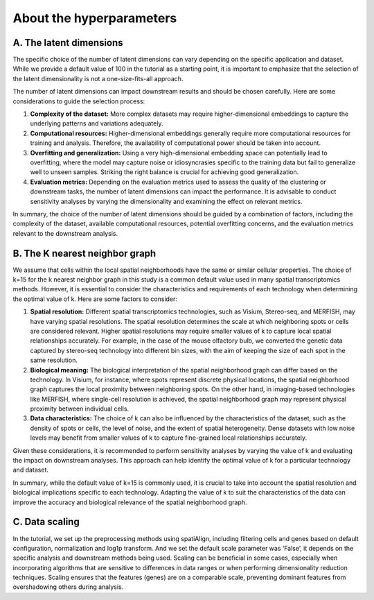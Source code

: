 About the hyperparameters
=========================

A. The latent dimensions
------------------------
The specific choice of the number of latent dimensions can vary depending on the specific application and dataset.
While we provide a default value of 100 in the tutorial as a starting point, it is important to emphasize that the selection of the latent dimensionality is not a one-size-fits-all approach.

The number of latent dimensions can impact downstream results and should be chosen carefully.
Here are some considerations to guide the selection process:

1.	**Complexity of the dataset:** More complex datasets may require higher-dimensional embeddings to capture the underlying patterns and variations adequately.
2.	**Computational resources:** Higher-dimensional embeddings generally require more computational resources for training and analysis. Therefore, the availability of computational power should be taken into account.
3.	**Overfitting and generalization:** Using a very high-dimensional embedding space can potentially lead to overfitting, where the model may capture noise or idiosyncrasies specific to the training data but fail to generalize well to unseen samples. Striking the right balance is crucial for achieving good generalization.
4.	**Evaluation metrics:** Depending on the evaluation metrics used to assess the quality of the clustering or downstream tasks, the number of latent dimensions can impact the performance. It is advisable to conduct sensitivity analyses by varying the dimensionality and examining the effect on relevant metrics.

In summary, the choice of the number of latent dimensions should be guided by a combination of factors, including the complexity of the dataset, available computational resources, potential overfitting concerns, and the evaluation metrics relevant to the downstream analysis.


B. The K nearest neighbor graph
-------------------------------
We assume that cells within the local spatial neighborhoods have the same or similar cellular properties.
The choice of k=15 for the k nearest neighbor graph in this study is a common default value used in many spatial transcriptomics methods.
However, it is essential to consider the characteristics and requirements of each technology when determining the optimal value of k.
Here are some factors to consider:

1.	**Spatial resolution:** Different spatial transcriptomics technologies, such as Visium, Stereo-seq, and MERFISH, may have varying spatial resolutions. The spatial resolution determines the scale at which neighboring spots or cells are considered relevant. Higher spatial resolutions may require smaller values of k to capture local spatial relationships accurately. For example, in the case of the mouse olfactory bulb, we converted the genetic data captured by stereo-seq technology into different bin sizes, with the aim of keeping the size of each spot in the same resolution.
2.	**Biological meaning:** The biological interpretation of the spatial neighborhood graph can differ based on the technology. In Visium, for instance, where spots represent discrete physical locations, the spatial neighborhood graph captures the local proximity between neighboring spots. On the other hand, in imaging-based technologies like MERFISH, where single-cell resolution is achieved, the spatial neighborhood graph may represent physical proximity between individual cells.
3.	**Data characteristics:** The choice of k can also be influenced by the characteristics of the dataset, such as the density of spots or cells, the level of noise, and the extent of spatial heterogeneity. Dense datasets with low noise levels may benefit from smaller values of k to capture fine-grained local relationships accurately.


Given these considerations, it is recommended to perform sensitivity analyses by varying the value of k and evaluating the impact on downstream analyses.
This approach can help identify the optimal value of k for a particular technology and dataset.

In summary, while the default value of k=15 is commonly used, it is crucial to take into account the spatial resolution and biological implications specific to each technology.
Adapting the value of k to suit the characteristics of the data can improve the accuracy and biological relevance of the spatial neighborhood graph.


C. Data scaling
---------------
In the tutorial, we set up the preprocessing methods using spatiAlign, including filtering cells and genes based on default configuration, normalization and log1p transform.
And we set the default scale parameter was ‘False’, it depends on the specific analysis and downstream methods being used.
Scaling can be beneficial in some cases, especially when incorporating algorithms that are sensitive to differences in data ranges or when performing dimensionality reduction techniques.
Scaling ensures that the features (genes) are on a comparable scale, preventing dominant features from overshadowing others during analysis.

